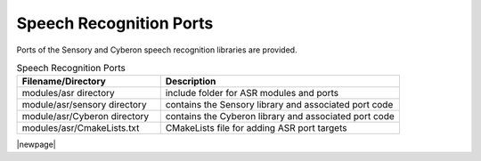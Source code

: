 .. _sln_voice_asr:

########################
Speech Recognition Ports
########################

Ports of the Sensory and Cyberon speech recognition libraries are provided.

.. list-table:: Speech Recognition Ports
   :widths: 30 50
   :header-rows: 1
   :align: left

   * - Filename/Directory
     - Description
   * - modules/asr directory
     - include folder for ASR modules and ports
   * - module/asr/sensory directory
     - contains the Sensory library and associated port code
   * - module/asr/Cyberon directory
     - contains the Cyberon library and associated port code
   * - modules/asr/CmakeLists.txt
     - CMakeLists file for adding ASR port targets

|newpage|